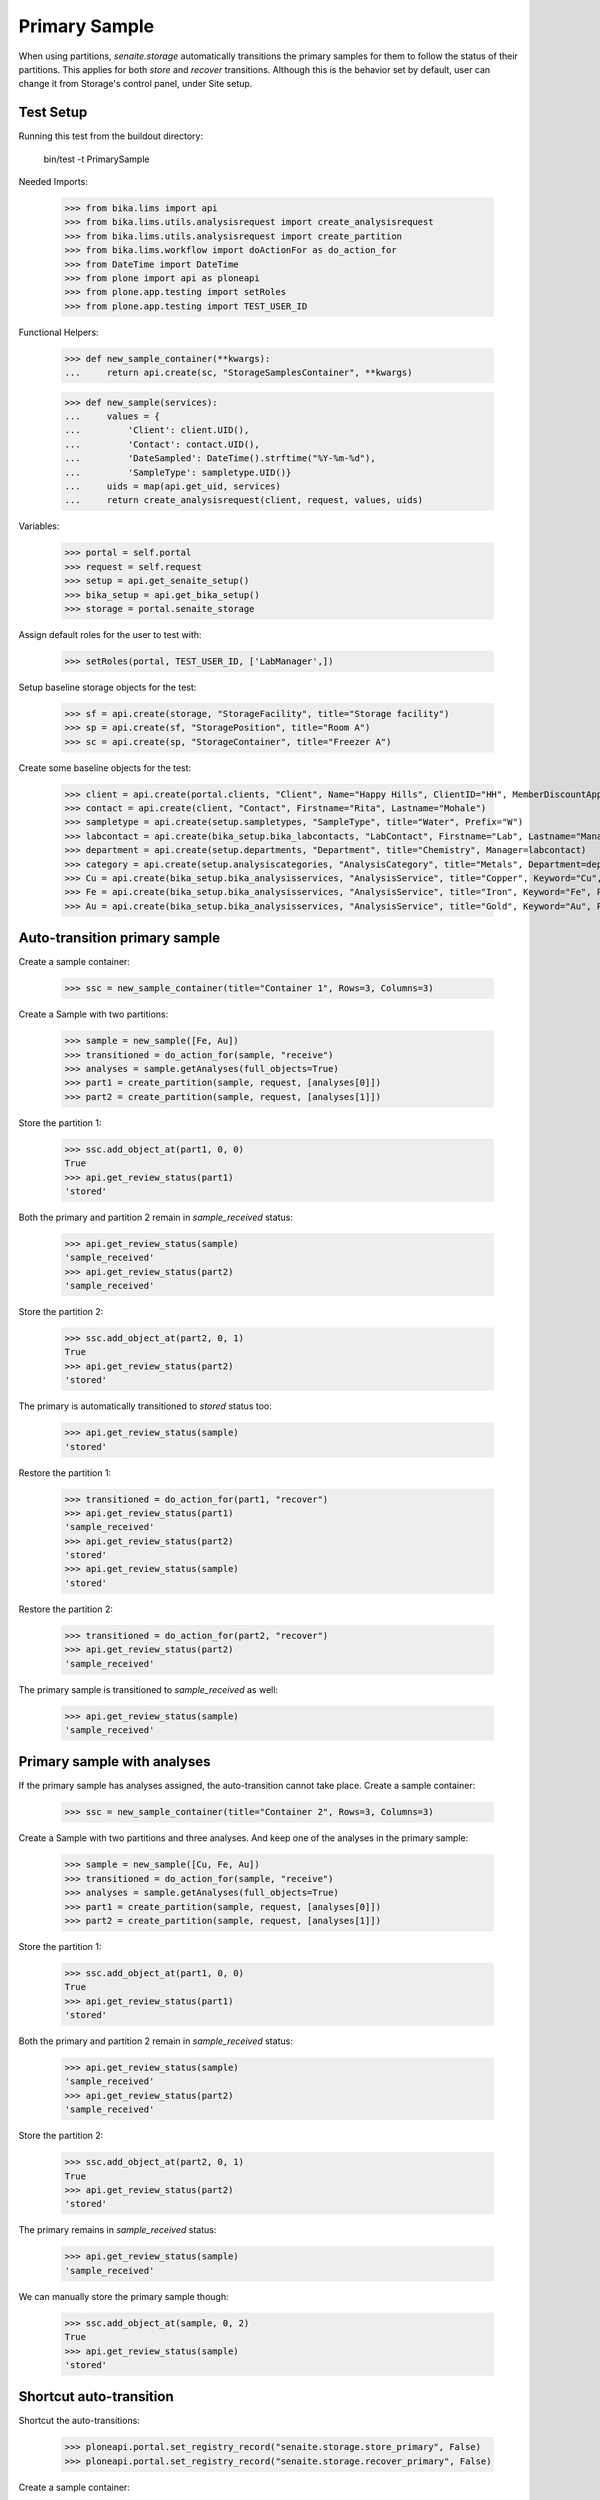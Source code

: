 Primary Sample
--------------

When using partitions, `senaite.storage` automatically transitions the primary
samples for them to follow the status of their partitions. This applies for
both `store` and `recover` transitions. Although this is the behavior set by
default, user can change it from Storage's control panel, under Site setup.

Test Setup
..........

Running this test from the buildout directory:

    bin/test -t PrimarySample

Needed Imports:

    >>> from bika.lims import api
    >>> from bika.lims.utils.analysisrequest import create_analysisrequest
    >>> from bika.lims.utils.analysisrequest import create_partition
    >>> from bika.lims.workflow import doActionFor as do_action_for
    >>> from DateTime import DateTime
    >>> from plone import api as ploneapi
    >>> from plone.app.testing import setRoles
    >>> from plone.app.testing import TEST_USER_ID

Functional Helpers:

    >>> def new_sample_container(**kwargs):
    ...     return api.create(sc, "StorageSamplesContainer", **kwargs)

    >>> def new_sample(services):
    ...     values = {
    ...         'Client': client.UID(),
    ...         'Contact': contact.UID(),
    ...         'DateSampled': DateTime().strftime("%Y-%m-%d"),
    ...         'SampleType': sampletype.UID()}
    ...     uids = map(api.get_uid, services)
    ...     return create_analysisrequest(client, request, values, uids)

Variables:

    >>> portal = self.portal
    >>> request = self.request
    >>> setup = api.get_senaite_setup()
    >>> bika_setup = api.get_bika_setup()
    >>> storage = portal.senaite_storage

Assign default roles for the user to test with:

    >>> setRoles(portal, TEST_USER_ID, ['LabManager',])

Setup baseline storage objects for the test:

    >>> sf = api.create(storage, "StorageFacility", title="Storage facility")
    >>> sp = api.create(sf, "StoragePosition", title="Room A")
    >>> sc = api.create(sp, "StorageContainer", title="Freezer A")

Create some baseline objects for the test:

    >>> client = api.create(portal.clients, "Client", Name="Happy Hills", ClientID="HH", MemberDiscountApplies=True)
    >>> contact = api.create(client, "Contact", Firstname="Rita", Lastname="Mohale")
    >>> sampletype = api.create(setup.sampletypes, "SampleType", title="Water", Prefix="W")
    >>> labcontact = api.create(bika_setup.bika_labcontacts, "LabContact", Firstname="Lab", Lastname="Manager")
    >>> department = api.create(setup.departments, "Department", title="Chemistry", Manager=labcontact)
    >>> category = api.create(setup.analysiscategories, "AnalysisCategory", title="Metals", Department=department)
    >>> Cu = api.create(bika_setup.bika_analysisservices, "AnalysisService", title="Copper", Keyword="Cu", Price="15", Category=category.UID(), Accredited=True)
    >>> Fe = api.create(bika_setup.bika_analysisservices, "AnalysisService", title="Iron", Keyword="Fe", Price="10", Category=category.UID())
    >>> Au = api.create(bika_setup.bika_analysisservices, "AnalysisService", title="Gold", Keyword="Au", Price="20", Category=category.UID())

Auto-transition primary sample
..............................

Create a sample container:

    >>> ssc = new_sample_container(title="Container 1", Rows=3, Columns=3)

Create a Sample with two partitions:

    >>> sample = new_sample([Fe, Au])
    >>> transitioned = do_action_for(sample, "receive")
    >>> analyses = sample.getAnalyses(full_objects=True)
    >>> part1 = create_partition(sample, request, [analyses[0]])
    >>> part2 = create_partition(sample, request, [analyses[1]])

Store the partition 1:

    >>> ssc.add_object_at(part1, 0, 0)
    True
    >>> api.get_review_status(part1)
    'stored'

Both the primary and partition 2 remain in `sample_received` status:

    >>> api.get_review_status(sample)
    'sample_received'
    >>> api.get_review_status(part2)
    'sample_received'

Store the partition 2:

    >>> ssc.add_object_at(part2, 0, 1)
    True
    >>> api.get_review_status(part2)
    'stored'

The primary is automatically transitioned to `stored` status too:

    >>> api.get_review_status(sample)
    'stored'

Restore the partition 1:

    >>> transitioned = do_action_for(part1, "recover")
    >>> api.get_review_status(part1)
    'sample_received'
    >>> api.get_review_status(part2)
    'stored'
    >>> api.get_review_status(sample)
    'stored'

Restore the partition 2:

    >>> transitioned = do_action_for(part2, "recover")
    >>> api.get_review_status(part2)
    'sample_received'

The primary sample is transitioned to `sample_received` as well:

    >>> api.get_review_status(sample)
    'sample_received'


Primary sample with analyses
............................

If the primary sample has analyses assigned, the auto-transition cannot take
place. Create a sample container:

    >>> ssc = new_sample_container(title="Container 2", Rows=3, Columns=3)

Create a Sample with two partitions and three analyses. And keep one of the
analyses in the primary sample:

    >>> sample = new_sample([Cu, Fe, Au])
    >>> transitioned = do_action_for(sample, "receive")
    >>> analyses = sample.getAnalyses(full_objects=True)
    >>> part1 = create_partition(sample, request, [analyses[0]])
    >>> part2 = create_partition(sample, request, [analyses[1]])

Store the partition 1:

    >>> ssc.add_object_at(part1, 0, 0)
    True
    >>> api.get_review_status(part1)
    'stored'

Both the primary and partition 2 remain in `sample_received` status:

    >>> api.get_review_status(sample)
    'sample_received'
    >>> api.get_review_status(part2)
    'sample_received'

Store the partition 2:

    >>> ssc.add_object_at(part2, 0, 1)
    True
    >>> api.get_review_status(part2)
    'stored'

The primary remains in `sample_received` status:

    >>> api.get_review_status(sample)
    'sample_received'

We can manually store the primary sample though:

    >>> ssc.add_object_at(sample, 0, 2)
    True
    >>> api.get_review_status(sample)
    'stored'


Shortcut auto-transition
........................

Shortcut the auto-transitions:

    >>> ploneapi.portal.set_registry_record("senaite.storage.store_primary", False)
    >>> ploneapi.portal.set_registry_record("senaite.storage.recover_primary", False)

Create a sample container:

    >>> ssc = new_sample_container(title="Container 3", Rows=3, Columns=3)

Create a Sample with two partitions and two analyses:

    >>> sample = new_sample([Fe, Au])
    >>> transitioned = do_action_for(sample, "receive")
    >>> analyses = sample.getAnalyses(full_objects=True)
    >>> part1 = create_partition(sample, request, [analyses[0]])
    >>> part2 = create_partition(sample, request, [analyses[1]])

Store the partitions:

    >>> ssc.add_object_at(part1, 0, 0)
    True
    >>> ssc.add_object_at(part2, 0, 1)
    True

The primary remains in `sample_received` status:

    >>> api.get_review_status(sample)
    'sample_received'

We can manually store the primary though:

    >>> ssc.add_object_at(sample, 0, 2)
    True
    >>> api.get_review_status(sample)
    'stored'

If we recover the partitions:

    >>> do_action_for(part1, "recover")
    (True, '')
    >>> do_action_for(part2, "recover")
    (True, '')

The primary remains in `stored` status:

    >>> api.get_review_status(sample)
    'stored'

We can manually recover the primary:

    >>> success = do_action_for(sample, "recover")
    >>> api.get_review_status(sample)
    'sample_received'
